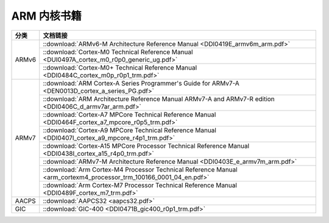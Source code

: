 ================================================================================
ARM 内核书籍
================================================================================


+-------+--------------------------------------------------------------------------------------------------------------------+
| 分类  | 文档链接                                                                                                           |
+=======+====================================================================================================================+
| ARMv6 | ::download:`ARMv6-M Architecture Reference Manual <DDI0419E_armv6m_arm.pdf>`                                       |
+       +--------------------------------------------------------------------------------------------------------------------+
|       | ::download:`Cortex-M0 Technical Reference Manual <DUI0497A_cortex_m0_r0p0_generic_ug.pdf>`                         |
+       +--------------------------------------------------------------------------------------------------------------------+
|       | ::download:`Cortex-M0+ Technical Reference Manual <DDI0484C_cortex_m0p_r0p1_trm.pdf>`                              |
+-------+--------------------------------------------------------------------------------------------------------------------+
| ARMv7 | ::download:`ARM Cortex-A Series Programmer's Guide for ARMv7-A <DEN0013D_cortex_a_series_PG.pdf>`                  |
+       +--------------------------------------------------------------------------------------------------------------------+
|       | ::download:`ARM Architecture Reference Manual ARMv7-A and ARMv7-R edition <DDI0406C_d_armv7ar_arm.pdf>`            |
+       +--------------------------------------------------------------------------------------------------------------------+
|       | ::download:`Cortex-A7 MPCore Technical Reference Manual <DDI0464F_cortex_a7_mpcore_r0p5_trm.pdf>`                  |
+       +--------------------------------------------------------------------------------------------------------------------+
|       | ::download:`Cortex-A9 MPCore Technical Reference Manual <DDI0407I_cortex_a9_mpcore_r4p1_trm.pdf>`                  |
+       +--------------------------------------------------------------------------------------------------------------------+
|       | ::download:`Cortex-A15 MPCore Processor Technical Reference Manual <DDI0438I_cortex_a15_r4p0_trm.pdf>`             |
+       +--------------------------------------------------------------------------------------------------------------------+
|       | ::download:`ARMv7-M Architecture Reference Manual <DDI0403E_e_armv7m_arm.pdf>`                                     |
+       +--------------------------------------------------------------------------------------------------------------------+
|       | ::download:`Arm Cortex-M4 Processor Technical Reference Manual <arm_cortexm4_processor_trm_100166_0001_04_en.pdf>` |
+       +--------------------------------------------------------------------------------------------------------------------+
|       | ::download:`Arm Cortex-M7 Processor Technical Reference Manual <DDI0489F_cortex_m7_trm.pdf>`                       |
+-------+--------------------------------------------------------------------------------------------------------------------+
| AACPS | ::download:`AAPCS32 <aapcs32.pdf>`                                                                                 |
+-------+--------------------------------------------------------------------------------------------------------------------+
| GIC   | ::download:`GIC-400 <DDI0471B_gic400_r0p1_trm.pdf>`                                                                |
+-------+--------------------------------------------------------------------------------------------------------------------+













